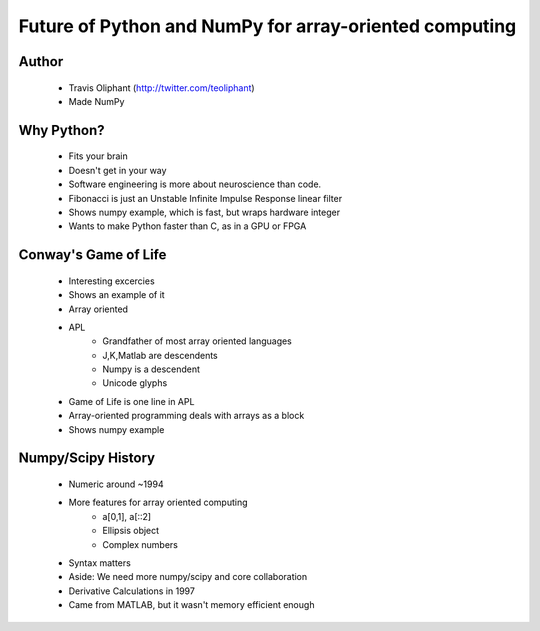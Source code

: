 =======================================================
Future of Python and NumPy for array-oriented computing
=======================================================

Author
------
  * Travis Oliphant (http://twitter.com/teoliphant)
  * Made NumPy 

Why Python?
-----------
  * Fits your brain
  * Doesn't get in your way
  * Software engineering is more about neuroscience than code.
  * Fibonacci is just an Unstable Infinite Impulse Response linear filter
  * Shows numpy example, which is fast, but wraps hardware integer
  * Wants to make Python faster than C, as in a GPU or FPGA

Conway's Game of Life
---------------------
  * Interesting excercies
  * Shows an example of it
  * Array oriented
  * APL 
     * Grandfather of most array oriented languages
     * J,K,Matlab are descendents
     * Numpy is a descendent
     * Unicode glyphs
  * Game of Life is one line in APL
  * Array-oriented programming deals with arrays as a block
  * Shows numpy example

Numpy/Scipy History
-------------------
  * Numeric around ~1994
  * More features for array oriented computing
     * a[0,1], a[::2]
     * Ellipsis object
     * Complex numbers
  * Syntax matters
  * Aside: We need more numpy/scipy and core collaboration
  * Derivative Calculations in 1997
  * Came from MATLAB, but it wasn't memory efficient enough
